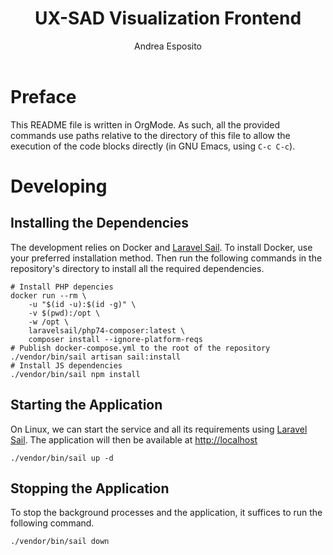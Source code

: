 #+TITLE: UX-SAD Visualization Frontend
#+AUTHOR: Andrea Esposito

* Preface
This README file is written in OrgMode. As such, all the provided commands use paths relative to the directory of this file to allow the execution of the code blocks directly (in GNU Emacs, using =C-c C-c=).
* Developing
** Installing the Dependencies
The development relies on Docker and [[https://laravel.com/docs/8.x/sail][Laravel Sail]]. To install Docker, use your preferred installation method. Then run the following commands in the repository's directory to install all the required dependencies.
#+begin_src shell :results output :exports code
# Install PHP depencies
docker run --rm \
    -u "$(id -u):$(id -g)" \
    -v $(pwd):/opt \
    -w /opt \
    laravelsail/php74-composer:latest \
    composer install --ignore-platform-reqs
# Publish docker-compose.yml to the root of the repository
./vendor/bin/sail artisan sail:install
# Install JS dependencies
./vendor/bin/sail npm install
#+end_src

#+RESULTS:

** Starting the Application
On Linux, we can start the service and all its requirements using [[https://laravel.com/docs/8.x/sail][Laravel Sail]]. The application will then be available at http://localhost
#+begin_src shell :results output :exports code
./vendor/bin/sail up -d
#+end_src

#+RESULTS:

** Stopping the Application

To stop the background processes and the application, it suffices to run the following command.
#+begin_src shell :results output :exports code
./vendor/bin/sail down
#+end_src

#+RESULTS:

